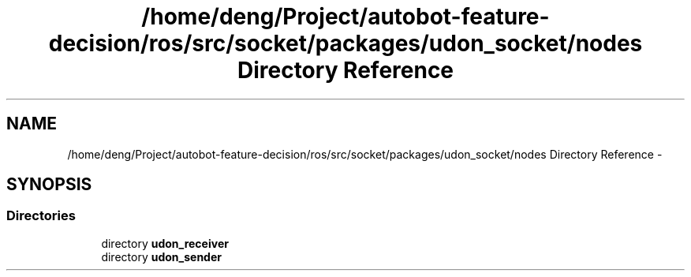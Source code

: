 .TH "/home/deng/Project/autobot-feature-decision/ros/src/socket/packages/udon_socket/nodes Directory Reference" 3 "Fri May 22 2020" "Autoware_Doxygen" \" -*- nroff -*-
.ad l
.nh
.SH NAME
/home/deng/Project/autobot-feature-decision/ros/src/socket/packages/udon_socket/nodes Directory Reference \- 
.SH SYNOPSIS
.br
.PP
.SS "Directories"

.in +1c
.ti -1c
.RI "directory \fBudon_receiver\fP"
.br
.ti -1c
.RI "directory \fBudon_sender\fP"
.br
.in -1c
